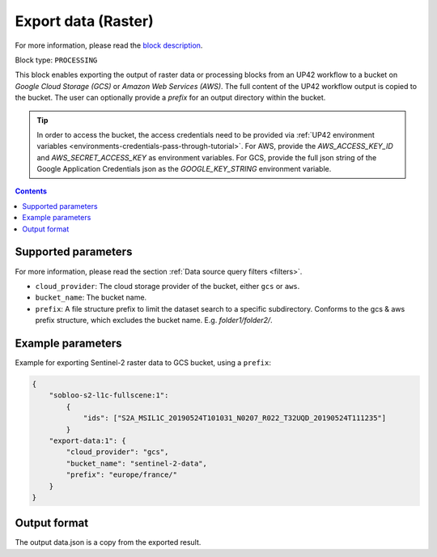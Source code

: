 .. meta::
   :description: UP42 processing blocks: Export data (raster) to GCS & AWS
   :keywords: Export, Data, Raster, GCS, AWS

.. _export-data-raster:

Export data (Raster)
====================
For more information, please read the `block description <https://marketplace.up42.com/block/98066215-6c60-4076-bbb8-031987fec7fc>`_.

Block type: ``PROCESSING``

This block enables exporting the output of raster data or processing blocks from an UP42 workflow to
a bucket on *Google Cloud Storage (GCS)* or *Amazon Web Services (AWS)*.
The full content of the UP42 workflow output is copied to the bucket.
The user can optionally provide a `prefix` for an output directory within the bucket.

.. tip::

    In order to access the bucket, the access credentials need to be provided via :ref:`UP42 environment variables <environments-credentials-pass-through-tutorial>`.
    For AWS, provide the `AWS_ACCESS_KEY_ID` and `AWS_SECRET_ACCESS_KEY` as environment variables.
    For GCS, provide the full json string of the Google Application Credentials json as the `GOOGLE_KEY_STRING` environment variable.


.. contents::

Supported parameters
--------------------

For more information, please read the section :ref:`Data source query filters  <filters>`.

* ``cloud_provider``: The cloud storage provider of the bucket, either ``gcs`` or ``aws``.
* ``bucket_name``: The bucket name.
* ``prefix``: A file structure prefix to limit the dataset search to a specific subdirectory. Conforms to the gcs & aws prefix structure,
  which excludes the bucket name. E.g. `folder1/folder2/`.

Example parameters
------------------

Example for exporting Sentinel-2 raster data to GCS bucket, using a ``prefix``:

.. code-block:: javascript

    {
        "sobloo-s2-l1c-fullscene:1":
            {
                "ids": ["S2A_MSIL1C_20190524T101031_N0207_R022_T32UQD_20190524T111235"]
            }
        "export-data:1": {
            "cloud_provider": "gcs",
            "bucket_name": "sentinel-2-data",
            "prefix": "europe/france/"
        }
    }


Output format
-------------

The output data.json is a copy from the exported result.
